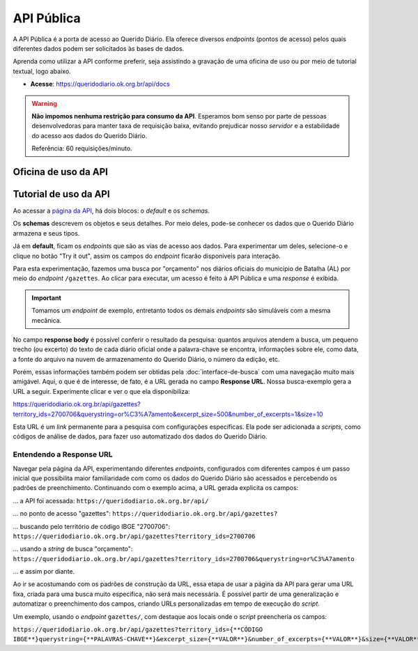 API Pública
##############

A API Pública é a porta de acesso ao Querido Diário. Ela oferece diversos *endpoints* 
(pontos de acesso) pelos quais diferentes dados podem ser solicitados às bases de
dados.

Aprenda como utilizar a API conforme preferir, seja assistindo a gravação de uma 
oficina de uso ou por meio de tutorial textual, logo abaixo.

- **Acesse**: https://queridodiario.ok.org.br/api/docs

.. warning::
    **Não impomos nenhuma restrição para consumo da API**. Esperamos bom senso por parte 
    de pessoas desenvolvedoras para manter taxa de requisição baixa, evitando 
    prejudicar nosso *servidor* e a estabilidade do acesso aos dados do Querido Diário.

    Referência: 60 requisições/minuto.

Oficina de uso da API
************************

.. raw:: html

    <div style="position:relative;padding-bottom:56.25%;margin-bottom:3vh">
        <iframe style="width:100%;height:100%;position:absolute;left:0px;top:0px;"
        src="https://www.youtube.com/embed/vgrqw2HLFJY?si=YMZ3WdnaVVBPpWdr" 
        title="YouTube video player" allow="accelerometer; autoplay; clipboard-write; 
        encrypted-media; gyroscope; picture-in-picture; web-share" 
        allowfullscreen></iframe>
    </div>
                                                                                
Tutorial de uso da API 
******************************

Ao acessar a `página da API`_, há dois blocos: o *default* e os *schemas*. 

.. image:: https://querido-diario-static.nyc3.cdn.digitaloceanspaces.com/docs/api-docs.png

Os **schemas** descrevem os objetos e seus detalhes. Por meio deles, pode-se conhecer
os dados que o Querido Diário armazena e seus tipos. 

.. image:: https://querido-diario-static.nyc3.cdn.digitaloceanspaces.com/docs/api-gazetteitem.png

Já em **default**, ficam os *endpoints* que são as vias de acesso aos dados. Para 
experimentar um deles, selecione-o e clique no botão "Try it out", assim os
campos do *endpoint* ficarão disponíveis para interação.

.. image:: https://querido-diario-static.nyc3.cdn.digitaloceanspaces.com/docs/api-tryitout.png

Para esta experimentação, fazemos uma busca por "orçamento" nos diários oficiais 
do município de Batalha (AL) por meio do *endpoint* ``/gazettes``. Ao clicar para 
executar, um acesso é feito à API Pública e uma *response* é exibida. 

.. important::
    Tomamos um *endpoint* de exemplo, entretanto todos os demais *endpoints* são 
    simuláveis com a mesma mecânica. 

.. image:: https://querido-diario-static.nyc3.cdn.digitaloceanspaces.com/docs/api-response.png

No campo **response body** é possível conferir o resultado da pesquisa: quantos 
arquivos atendem a busca, um pequeno trecho (ou excerto) do texto de cada diário 
oficial onde a palavra-chave se encontra, informações sobre ele, como data, a fonte
do arquivo na nuvem de armazenamento do Querido Diário, o número da edição, etc. 

Porém, essas informações também podem ser obtidas pela :doc:`interface-de-busca` 
com uma navegação muito mais amigável. Aqui, o que é de interesse, de fato, é a URL
gerada no campo **Response URL**. Nossa busca-exemplo gera a URL a seguir. Experimente 
clicar e ver o que ela disponibiliza: 

https://queridodiario.ok.org.br/api/gazettes?territory_ids=2700706&querystring=or%C3%A7amento&excerpt_size=500&number_of_excerpts=1&size=10

Esta URL é um *link* permanente para a pesquisa com configurações específicas. Ela 
pode ser adicionada a *scripts*, como códigos de análise de dados, para fazer 
uso automatizado dos dados do Querido Diário. 

Entendendo a Response URL
---------------------------

Navegar pela página da API, experimentando diferentes *endpoints*, configurados 
com diferentes campos é um passo inicial que possibilita maior familiaridade com 
como os dados do Querido Diário são acessados e percebendo os padrões de 
preenchimento. Continuando com o exemplo acima, a URL gerada explicita os campos: 

... a API foi acessada: ``https://queridodiario.ok.org.br/api/``

... no ponto de acesso "gazettes": ``https://queridodiario.ok.org.br/api/gazettes?``

... buscando pelo território de código IBGE "2700706": ``https://queridodiario.ok.org.br/api/gazettes?territory_ids=2700706``

... usando a *string* de busca "orçamento": ``https://queridodiario.ok.org.br/api/gazettes?territory_ids=2700706&querystring=or%C3%A7amento``

... e assim por diante.

Ao ir se acostumando com os padrões de construção da URL, essa etapa de usar a página
da API para gerar uma URL fixa, criada para uma busca muito específica, não será 
mais necessária. É possível partir de uma generalização e automatizar o preenchimento
dos campos, criando URLs personalizadas em tempo de execução do *script*. 

Um exemplo, usando o *endpoint* ``gazettes/``, com destaque aos locais onde o 
*script* preencheria os campos: 

``https://queridodiario.ok.org.br/api/gazettes?territory_ids={**CÓDIGO IBGE**}querystring={**PALAVRAS-CHAVE**}&excerpt_size={**VALOR**}&number_of_excerpts={**VALOR**}&size={**VALOR**}``

.. REFERÊNCIAS
.. _página da API: https://queridodiario.ok.org.br/api/docs
.. _Python: https://www.python.org/
.. _FastAPI: https://fastapi.tiangolo.com/
.. _Swagger: https://swagger.io/